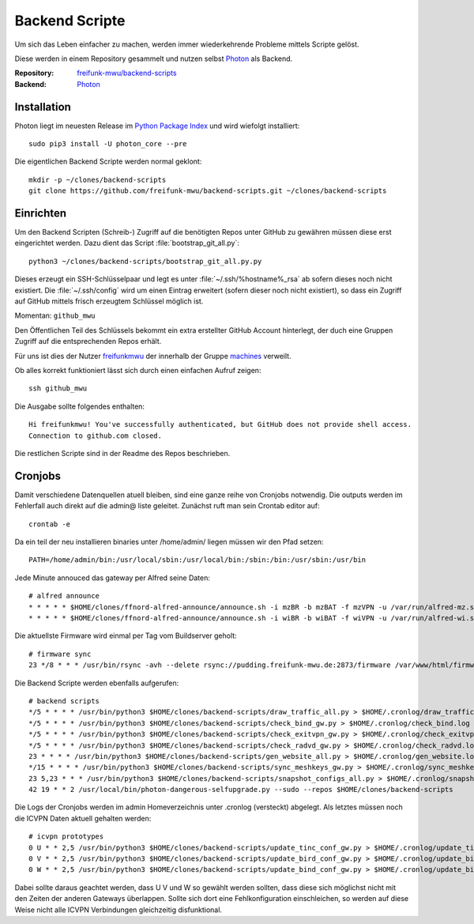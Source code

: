 .. _scripts:

Backend Scripte
===============

Um sich das Leben einfacher zu machen, werden immer wiederkehrende Probleme mittels Scripte gelöst.

Diese werden in einem Repository gesammelt und nutzen selbst Photon_ als Backend.

:Repository: `freifunk-mwu/backend-scripts <https://github.com/freifunk-mwu/backend-scripts>`_
:Backend: `Photon <https://github.com/spookey/photon>`_

Installation
------------

Photon liegt im neuesten Release im `Python Package Index <https://pypi.python.org/pypi/photon_core/>`_ und wird wiefolgt installiert::

    sudo pip3 install -U photon_core --pre

Die eigentlichen Backend Scripte werden normal geklont::

    mkdir -p ~/clones/backend-scripts
    git clone https://github.com/freifunk-mwu/backend-scripts.git ~/clones/backend-scripts

Einrichten
----------

Um den Backend Scripten (Schreib-) Zugriff auf die benötigten Repos unter GitHub zu gewähren müssen diese erst eingerichtet werden. Dazu dient das Script :file:`bootstrap_git_all.py`::

    python3 ~/clones/backend-scripts/bootstrap_git_all.py.py

Dieses erzeugt ein SSH-Schlüsselpaar und legt es unter :file:`~/.ssh/%hostname%_rsa` ab sofern dieses noch nicht existiert. Die :file:`~/.ssh/config` wird um einen Eintrag erweitert (sofern dieser noch nicht existiert), so dass ein Zugriff auf GitHub mittels frisch erzeugtem Schlüssel möglich ist.

Momentan: ``github_mwu``

Den Öffentlichen Teil des Schlüssels bekommt ein extra erstellter GitHub Account hinterlegt, der duch eine Gruppen Zugriff auf die entsprechenden Repos erhält.

Für uns ist dies der Nutzer `freifunkmwu <https://github.com/freifunkmwu>`_ der innerhalb der Gruppe `machines <https://github.com/orgs/freifunk-mwu/teams/machines>`_ verweilt.

Ob alles korrekt funktioniert lässt sich durch einen einfachen Aufruf zeigen::

    ssh github_mwu

Die Ausgabe sollte folgendes enthalten::

    Hi freifunkmwu! You've successfully authenticated, but GitHub does not provide shell access.
    Connection to github.com closed.

Die restlichen Scripte sind in der Readme des Repos beschrieben.


Cronjobs
---------

Damit verschiedene Datenquellen atuell bleiben, sind eine ganze reihe von Cronjobs notwendig. Die outputs werden im Fehlerfall auch direkt auf die admin@ liste geleitet.
Zunächst ruft man sein Crontab editor auf::

 crontab -e

Da ein teil der neu installieren binaries unter /home/admin/ liegen müssen wir den Pfad setzen::

    PATH=/home/admin/bin:/usr/local/sbin:/usr/local/bin:/sbin:/bin:/usr/sbin:/usr/bin

Jede Minute annouced das gateway per Alfred seine Daten::

    # alfred announce
    * * * * * $HOME/clones/ffnord-alfred-announce/announce.sh -i mzBR -b mzBAT -f mzVPN -u /var/run/alfred-mz.sock -s ffmz > /dev/null 2>&1
    * * * * * $HOME/clones/ffnord-alfred-announce/announce.sh -i wiBR -b wiBAT -f wiVPN -u /var/run/alfred-wi.sock -s ffwi > /dev/null 2>&1

Die aktuellste Firmware wird einmal per Tag vom Buildserver geholt::

    # firmware sync
    23 */8 * * * /usr/bin/rsync -avh --delete rsync://pudding.freifunk-mwu.de:2873/firmware /var/www/html/firmware > $HOME/.cronlog/firmware_rsync.log 2>&1

Die Backend Scripte werden ebenfalls aufgerufen::

    # backend scripts
    */5 * * * * /usr/bin/python3 $HOME/clones/backend-scripts/draw_traffic_all.py > $HOME/.cronlog/draw_traffic.log
    */5 * * * * /usr/bin/python3 $HOME/clones/backend-scripts/check_bind_gw.py > $HOME/.cronlog/check_bind.log
    */5 * * * * /usr/bin/python3 $HOME/clones/backend-scripts/check_exitvpn_gw.py > $HOME/.cronlog/check_exitvpn.log
    */5 * * * * /usr/bin/python3 $HOME/clones/backend-scripts/check_radvd_gw.py > $HOME/.cronlog/check_radvd.log
    23 * * * * /usr/bin/python3 $HOME/clones/backend-scripts/gen_website_all.py > $HOME/.cronlog/gen_website.log
    */15 * * * * /usr/bin/python3 $HOME/clones/backend-scripts/sync_meshkeys_gw.py > $HOME/.cronlog/sync_meshkeys.log
    23 5,23 * * * /usr/bin/python3 $HOME/clones/backend-scripts/snapshot_configs_all.py > $HOME/.cronlog/snapshot_configs.log
    42 19 * * 2 /usr/local/bin/photon-dangerous-selfupgrade.py --sudo --repos $HOME/clones/backend-scripts

Die Logs der Cronjobs werden im admin Homeverzeichnis unter .cronlog (versteckt) abgelegt.
Als letztes müssen noch die ICVPN Daten aktuell gehalten werden::
 
    # icvpn prototypes
    0 U * * 2,5 /usr/bin/python3 $HOME/clones/backend-scripts/update_tinc_conf_gw.py > $HOME/.cronlog/update_tinc_conf.log
    0 V * * 2,5 /usr/bin/python3 $HOME/clones/backend-scripts/update_bird_conf_gw.py > $HOME/.cronlog/update_bird_conf.log
    0 W * * 2,5 /usr/bin/python3 $HOME/clones/backend-scripts/update_bind_conf_gw.py > $HOME/.cronlog/update_bind_conf.log

Dabei sollte daraus geachtet werden, dass U V und W so gewählt werden sollten, dass diese sich möglichst nicht mit den Zeiten der anderen Gateways überlappen. Sollte sich dort eine Fehlkonfiguration einschleichen, so werden auf diese Weise nicht alle ICVPN Verbindungen gleichzeitig disfunktional.
